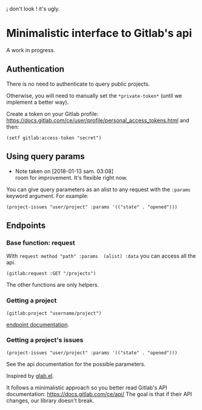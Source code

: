 
¡ don't look ! it's ugly.

* Minimalistic interface to Gitlab's api

A work in progress.

** Authentication

There is no need to authenticate to query public projects.

Otherwise, you will need to  manually set the =*private-token*= (until
we implement a better way).

Create      a       token      on      your       Gitlab      profile:
[[https://docs.gitlab.com/ce/user/profile/personal_access_tokens.html][https://docs.gitlab.com/ce/user/profile/personal_access_tokens.html]]
and then:

: (setf gitlab:access-token "secret")

** Using query params

   - Note taken on [2018-01-13 sam. 03:08] \\
     room for improvement. It's flexible right now.

You can  give query  parameters as  an alist to  any request  with the
=:params= keyword argument. For example:

: (project-issues "user/project" :params '(("state" . "opened")))


** Endpoints

*** Base function: request

 With =request method "path" :params  (alist) :data= you can access all
 the api.

 : (gitlab:request :GET "/projects")

 The other functions are only helpers.

*** Getting a project

 : (gitlab:project "username/project")


 [[https://docs.gitlab.com/ce/api/projects.html#get-single-project][endpoint documentation]].

*** Getting a project's issues

: (project-issues "user/project" :params '(("state" . "opened")))

See the api documentation for the possible parameters.




Inspired by [[https://gitlab.com/tarsius/glab][glab.el]].

It follows  a minimalistic  approach so you  better read  Gitlab's API
documentation: https://docs.gitlab.com/ce/api/  The goal is
that if their API changes, our library doesn't break.
